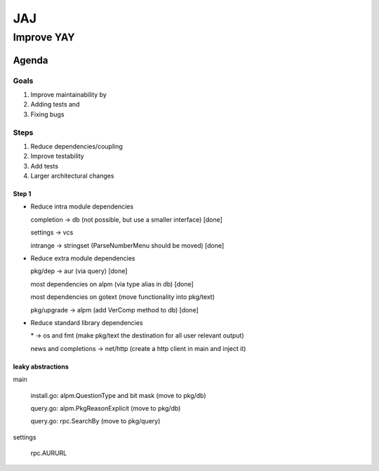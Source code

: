 ***
JAJ
***

Improve YAY
###########

Agenda
======

Goals
-----

1. Improve maintainability by
2. Adding tests and
3. Fixing bugs

Steps
-----

1. Reduce dependencies/coupling
2. Improve testability
3. Add tests
4. Larger architectural changes

Step 1
^^^^^^

* Reduce intra module dependencies

  completion -> db (not possible, but use a smaller interface) [done]

  settings -> vcs

  intrange -> stringset (ParseNumberMenu should be moved) [done]

* Reduce extra module dependencies

  pkg/dep -> aur (via query) [done]

  most dependencies on alpm (via type alias in db) [done]

  most dependencies on gotext (move functionality into pkg/text)

  pkg/upgrade -> alpm (add VerComp method to db) [done]

* Reduce standard library dependencies

  \* -> os and fmt (make pkg/text the destination for all user relevant output)

  news and completions -> net/http (create a http client in main and inject it)


leaky abstractions
^^^^^^^^^^^^^^^^^^

main

  install.go: alpm.QuestionType and bit mask (move to pkg/db)

  query.go: alpm.PkgReasonExplicit (move to pkg/db)

  query.go: rpc.SearchBy (move to pkg/query)

settings

  rpc.AURURL
